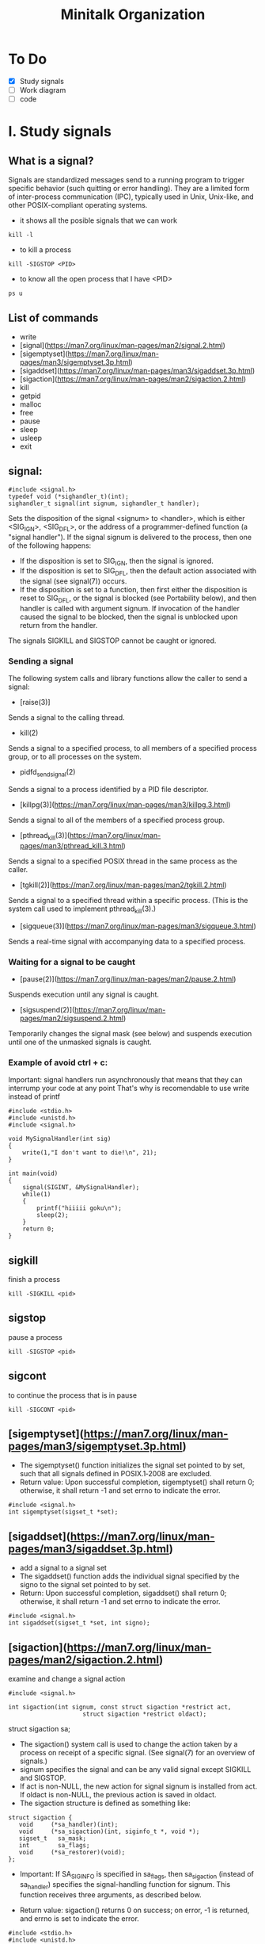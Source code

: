 #+TITLE: Minitalk Organization

* To Do
  SCHEDULED: <2021-08-25 Wed>
  - [X] Study signals
  - [ ] Work diagram
  - [ ] code

* I. Study signals

** What is a signal?
Signals are standardized messages send to a running program to trigger specific behavior (such quitting or error handling). They are a limited form of inter-process communication (IPC), typically used in Unix, Unix-like, and other POSIX-compliant operating systems.

- it shows all the posible signals that we can work
#+BEGIN_SRC
kill -l
#+END_SRC

- to kill a process
#+BEGIN_SRC
kill -SIGSTOP <PID>
#+END_SRC

- to know all the open process that I have <PID>
#+BEGIN_SRC
ps u
#+END_SRC

** List of commands

- write
- [signal](https://man7.org/linux/man-pages/man2/signal.2.html)
- [sigemptyset](https://man7.org/linux/man-pages/man3/sigemptyset.3p.html)
- [sigaddset](https://man7.org/linux/man-pages/man3/sigaddset.3p.html)
- [sigaction](https://man7.org/linux/man-pages/man2/sigaction.2.html)
- kill
- getpid
- malloc
- free
- pause
- sleep
- usleep
- exit

** signal:
#+BEGIN_SRC
#include <signal.h>
typedef void (*sighandler_t)(int);
sighandler_t signal(int signum, sighandler_t handler);
#+END_SRC

Sets the disposition of the signal <signum> to <handler>, which is either <SIG_IGN>, <SIG_DFL>, or the address of a programmer-defined function (a "signal handler").
If the signal signum is delivered to the process, then one of the following happens:
  - If the disposition is set to SIG_IGN, then the signal is ignored.
  - If the disposition is set to SIG_DFL, then the default action associated with the signal (see signal(7)) occurs.
  - If the disposition is set to a function, then first either the disposition is reset to SIG_DFL, or the signal is blocked (see Portability below), and then handler is called with argument signum.  If invocation of the handler caused the signal to be blocked, then the signal is unblocked upon return from the handler.
The signals SIGKILL and SIGSTOP cannot be caught or ignored.

*** Sending a signal
The following system calls and library functions allow the caller to send a signal:
  - [raise(3)]
  Sends a signal to the calling thread.
  - kill(2)
  Sends a signal to a specified process, to all members of a specified process group, or to all processes on the system.
  - pidfd_send_signal(2)
  Sends a signal to a process identified by a PID file descriptor.
  - [killpg(3)](https://man7.org/linux/man-pages/man3/killpg.3.html)
  Sends a signal to all of the members of a specified process group.
  - [pthread_kill(3)](https://man7.org/linux/man-pages/man3/pthread_kill.3.html)
  Sends a signal to a specified POSIX thread in the same process as the caller.
  - [tgkill(2)](https://man7.org/linux/man-pages/man2/tgkill.2.html)
  Sends a signal to a specified thread within a specific process.  (This is the system call used to implement pthread_kill(3).)
  - [sigqueue(3)](https://man7.org/linux/man-pages/man3/sigqueue.3.html)
  Sends a real-time signal with accompanying data to a specified process.

*** Waiting for a signal to be caught
  - [pause(2)](https://man7.org/linux/man-pages/man2/pause.2.html)
  Suspends execution until any signal is caught.
  - [sigsuspend(2)](https://man7.org/linux/man-pages/man2/sigsuspend.2.html)
  Temporarily changes the signal mask (see below) and suspends execution until one of the unmasked signals is caught.

*** Example of avoid ctrl + c:

Important: signal handlers run asynchronously that means that they can interrump your code at any point
That's why is recomendable to use write instead of printf

#+BEGIN_SRC
#include <stdio.h>
#include <unistd.h>
#include <signal.h>

void MySignalHandler(int sig)
{
    write(1,"I don't want to die!\n", 21);
}

int main(void)
{
    signal(SIGINT, &MySignalHandler);
    while(1)
    {
        printf("hiiiii goku\n");
        sleep(2);
    }
    return 0;
}
#+END_SRC

** sigkill
finish a process
#+BEGIN_SRC
kill -SIGKILL <pid>
#+END_SRC

** sigstop
pause a process
#+BEGIN_SRC
kill -SIGSTOP <pid>
#+END_SRC

** sigcont
to continue the process that is in pause
#+BEGIN_SRC
kill -SIGCONT <pid>
#+END_SRC

** [sigemptyset](https://man7.org/linux/man-pages/man3/sigemptyset.3p.html)
- The sigemptyset() function initializes the signal set pointed to by set, such that all signals defined in POSIX.1‐2008 are excluded.
- Return value: Upon successful completion, sigemptyset() shall return 0; otherwise, it shall return -1 and set errno to indicate the error.
#+BEGIN_SRC
#include <signal.h>
int sigemptyset(sigset_t *set);
#+END_SRC

** [sigaddset](https://man7.org/linux/man-pages/man3/sigaddset.3p.html)
- add a signal to a signal set
- The sigaddset() function adds the individual signal specified by the signo to the signal set pointed to by set.
- Return: Upon successful completion, sigaddset() shall return 0; otherwise, it shall return -1 and set errno to indicate the error.
#+BEGIN_SRC
#include <signal.h>
int sigaddset(sigset_t *set, int signo);
#+END_SRC

** [sigaction](https://man7.org/linux/man-pages/man2/sigaction.2.html)
examine and change a signal action
#+BEGIN_SRC
#include <signal.h>

int sigaction(int signum, const struct sigaction *restrict act,
                     struct sigaction *restrict oldact);
#+END_SRC

struct sigaction sa;

- The sigaction() system call is used to change the action taken by a process on receipt of a specific signal.  (See signal(7) for an overview of signals.)
- signum specifies the signal and can be any valid signal except SIGKILL and SIGSTOP.
- If act is non-NULL, the new action for signal signum is installed from act.  If oldact is non-NULL, the previous action is saved in oldact.
- The sigaction structure is defined as something like:
#+BEGIN_SRC
        struct sigaction {
           void     (*sa_handler)(int);
           void     (*sa_sigaction)(int, siginfo_t *, void *);
           sigset_t   sa_mask;
           int        sa_flags;
           void     (*sa_restorer)(void);
        };
#+END_SRC
- Important: If SA_SIGINFO is specified in sa_flags, then sa_sigaction
       (instead of sa_handler) specifies the signal-handling function
       for signum.  This function receives three arguments, as described
       below.

- Return value: sigaction() returns 0 on success; on error, -1 is returned, and errno is set to indicate the error.

#+BEGIN_SRC
#include <stdio.h>
#include <unistd.h>
#include <signal.h>

void MySignalHandler(int sig)
{
    write(STDOUT_FILENO,"I will not die!\n", 16);
}

int main(void)
{
//    signal(SIGINT, &MySignalHandler);

    struct sigaction sa;
    sa.sa_handler = MySignalHandler;

    sigaction(SIGINT, &sa, NULL);
    sigaction(SIGTERM, &sa, NULL);
    while(1)
    {
        printf("hiiiii goku %d\n", getpid());
        sleep(2);
    }
    return 0;
}
#+END_SRC

**  getpid():
#+BEGIN_SRC
printf("this is your pid = %d\n", getpid());
#+END_SRC

* II. Work diagram
SIGUSR1 represents 0 and SIGUSR2 represents 1
Way to communicate between this 2 signals: is to make them represent a binary value each
** Logicalof the program:
- 128 is 10000000. This will be our mask to then compare with "&" and 
*** client:
- Goal: send the message with the pid process
- Convert ASCII character to Binary character
- Signal use

#+BEGIN_SRC
int	send_bits(int pid, char *msg)
{
	int	bitmask;
	int	i;

	bitmask = -1;
	i = 0;
	while(msg[i])
	{
		while(++bitmask < 8)
		{
			if (msg[i] & 0x80 >> bitmask)
				printf("1");
			else
				printf("0");
			usleep(3);
		}
		i++;
	}
	printf("\n");
	return (0);
}
#+END_SRC
